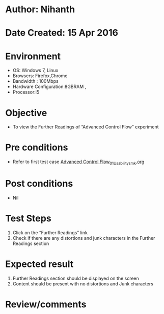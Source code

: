 * Author: Nihanth
* Date Created: 15 Apr 2016
* Environment
  - OS: Windows 7, Linux
  - Browsers: Firefox,Chrome
  - Bandwidth : 100Mbps
  - Hardware Configuration:8GBRAM , 
  - Processor:i5

* Objective
  - To view the Further Readings of  “Advanced Control Flow” experiment

* Pre conditions
  - Refer to first test case [[https://github.com/Virtual-Labs/computer-programming-iiith/blob/master/test-cases/integration_test-cases/Advanced Control Flow/Advanced Control Flow_01_Usability_smk.org][Advanced Control Flow_01_Usability_smk.org]]

* Post conditions
  - Nil
* Test Steps
  1. Click on the “Further Readings” link 
  2. Check if there are any distortions and junk characters in the Further Readings section

* Expected result
  1. Further Readings section should be  displayed on the screen
  2. Content should be present with no distortions and Junk characters

* Review/comments


